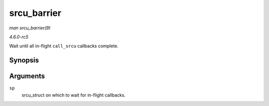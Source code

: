 .. -*- coding: utf-8; mode: rst -*-

.. _API-srcu-barrier:

============
srcu_barrier
============

*man srcu_barrier(9)*

*4.6.0-rc5*

Wait until all in-flight ``call_srcu`` callbacks complete.


Synopsis
========

.. c:function:: void srcu_barrier( struct srcu_struct * sp )

Arguments
=========

``sp``
    srcu_struct on which to wait for in-flight callbacks.


.. ------------------------------------------------------------------------------
.. This file was automatically converted from DocBook-XML with the dbxml
.. library (https://github.com/return42/sphkerneldoc). The origin XML comes
.. from the linux kernel, refer to:
..
.. * https://github.com/torvalds/linux/tree/master/Documentation/DocBook
.. ------------------------------------------------------------------------------
